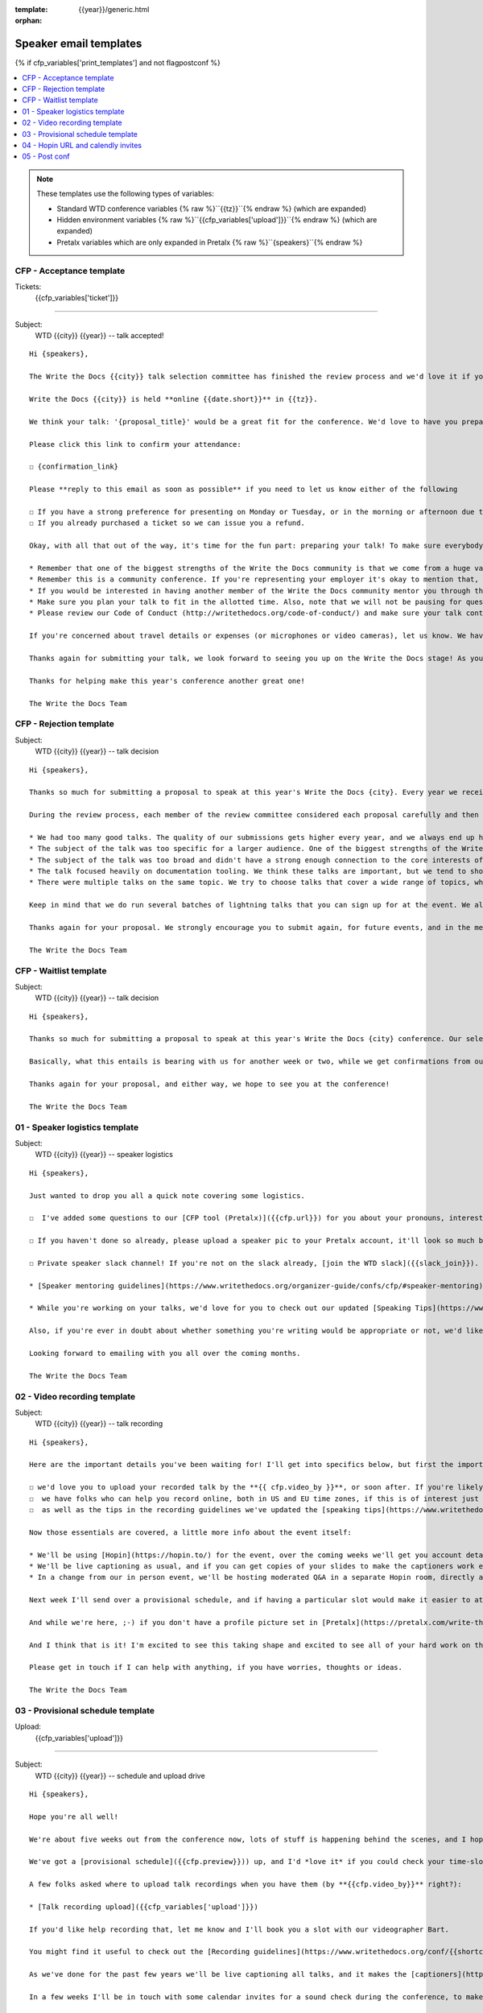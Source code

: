 :template: {{year}}/generic.html
:orphan:

Speaker email templates
=======================

.. Make this whole file conditional

{% if cfp_variables['print_templates'] and not flagpostconf %}

.. contents::
   :local:
   :depth: 1
   :backlinks: none

.. note:: These templates use the following types of variables:

      * Standard WTD conference variables {% raw %}``{{tz}}``{% endraw %} (which are expanded)
      * Hidden environment variables {% raw %}``{{cfp_variables['upload']}}``{% endraw %} (which are expanded)
      * Pretalx variables which are only expanded in Pretalx {% raw %}``{speakers}``{% endraw %}


CFP - Acceptance template
~~~~~~~~~~~~~~~~~~~~~~~~~

Tickets:
   {{cfp_variables['ticket']}}

--------------------------------------

Subject:
   WTD {{city}} {{year}} -- talk accepted!

::

   Hi {speakers},

   The Write the Docs {{city}} talk selection committee has finished the review process and we'd love it if you could join us as a speaker!

   Write the Docs {{city}} is held **online {{date.short}}** in {{tz}}.

   We think your talk: '{proposal_title}' would be a great fit for the conference. We'd love to have you prepare it for a **30-minute** time slot.

   Please click this link to confirm your attendance:

   ☐ {confirmation_link}

   Please **reply to this email as soon as possible** if you need to let us know either of the following

   ☐ If you have a strong preference for presenting on Monday or Tuesday, or in the morning or afternoon due to timezones or other restrictions.
   ☐ If you already purchased a ticket so we can issue you a refund.

   Okay, with all that out of the way, it's time for the fun part: preparing your talk! To make sure everybody's on the same page, here are a few important things to keep in mind:

   * Remember that one of the biggest strengths of the Write the Docs community is that we come from a huge variety of professional and personal backgrounds. When you're writing your talk (just like when you're writing documentation), think about the diverse needs and interests of your audience, avoid (or define) any jargon-y language, and make sure you clearly express what people are going to learn from your talk.
   * Remember this is a community conference. If you're representing your employer it's okay to mention that, but please don't treat your talk as a marketing opportunity.
   * If you would be interested in having another member of the Write the Docs community mentor you through the talk preparation process, please tell us! We'll do our best to connect you with someone to bounce ideas off, to review drafts, and to help you refine your talk before the conference.
   * Make sure you plan your talk to fit in the allotted time. Also, note that we will not be pausing for questions after your presentation. Instead, we encourage attendees to chat with our speakers during the breaks, or in our unconference space.
   * Please review our Code of Conduct (http://writethedocs.org/code-of-conduct/) and make sure your talk content adheres to it. As a rule of thumb, if you're on the fence about whether something in your talk could be considered inappropriate or offensive, leave it out. If you have a question about the code, feel free to email us and ask!

   If you're concerned about travel details or expenses (or microphones or video cameras), let us know. We have a budget for speaker expenses, but it can't cover all our speakers. As we confirm your details, we'll publish your abstract, headshot, and information on the conference site. We'll also be emailing attendees so they can share in our excitement about the talks we'll be presenting this year!

   Thanks again for submitting your talk, we look forward to seeing you up on the Write the Docs stage! As you share the good news, remember to tag your posts with #writethedocs. And in the meantime, feel free to email us with any questions, concerns, or ideas.

   Thanks for helping make this year's conference another great one!

   The Write the Docs Team

CFP - Rejection template
~~~~~~~~~~~~~~~~~~~~~~~~

Subject:
   WTD {{city}} {{year}} -- talk decision

::

   Hi {speakers},

   Thanks so much for submitting a proposal to speak at this year's Write the Docs {city}. Every year we receive a growing number of proposals, and we're always blown away by the amazing breadth of knowledge that our community brings to the table.  Unfortunately, presentation spots are limited and the talk selection committee wasn't able to include your talk in our program this year.

   During the review process, each member of the review committee considered each proposal carefully and then compared notes to make their final selections. We thought it might be useful to share a couple of the common themes for why talks may not have been included for this year's event:

   * We had too many good talks. The quality of our submissions gets higher every year, and we always end up having to pass up on some talks that we're really excited by.
   * The subject of the talk was too specific for a larger audience. One of the biggest strengths of the Write the Docs community is that we come from a huge variety of professional and personal backgrounds. The committee looks specifically for talks that appeal to a good mix of our attendees.
   * The subject of the talk was too broad and didn't have a strong enough connection to the core interests of the community.
   * The talk focused heavily on documentation tooling. We think these talks are important, but we tend to showcase higher-level concepts that progress the way we think in the documentation world.
   * There were multiple talks on the same topic. We try to choose talks that cover a wide range of topics, which means making some hard choices between multiple great talks on similar topics.

   Keep in mind that we do run several batches of lightning talks that you can sign up for at the event. We also have an unconference space which is a great chance for more informal discussions. We'd love to have you, your ideas, and your passion at the conference--on stage or not, they're what make this event great!

   Thanks again for your proposal. We strongly encourage you to submit again, for future events, and in the meantime we hope to see you in {city} or online!

   The Write the Docs Team


CFP - Waitlist template
~~~~~~~~~~~~~~~~~~~~~~~

Subject:
   WTD {{city}} {{year}} -- talk decision

::

   Hi {speakers},

   Thanks so much for submitting a proposal to speak at this year's Write the Docs {city} conference. Our selection committee has just wrapped up our review, and we had such a hard time choosing from so many awesome proposals. We'd like to ask if you'd be willing to be on the short list of alternate talks that we'd really like to see, but ran out of room for on the schedule.

   Basically, what this entails is bearing with us for another week or two, while we get confirmations from our other speakers. If we have a speaker turn us down, their slot is yours! We'll let you know, one way or the other, in the next couple of weeks, so you won't have be in suspense for too long. Please reply as soon as you can and let us know if you'd be willing to stick it out.

   Thanks again for your proposal, and either way, we hope to see you at the conference!

   The Write the Docs Team


01 - Speaker logistics template
~~~~~~~~~~~~~~~~~~~~~~~~~~~~~~~

Subject:
   WTD {{city}} {{year}} -- speaker logistics

::

   Hi {speakers},

   Just wanted to drop you all a quick note covering some logistics.

   ☐  I've added some questions to our [CFP tool (Pretalx)]({{cfp.url}}) for you about your pronouns, interesting facts and name pronunciation. Please log in at {{cfp.url}} and answer those (although we'll only need them closer to the event).

   ☐ If you haven't done so already, please upload a speaker pic to your Pretalx account, it'll look so much better than the anonymous outline.

   ☐ Private speaker slack channel! If you're not on the slack already, [join the WTD slack]({{slack_join}}). Once you're signed up, or if you're already on there, ping me @plaindocs so I can add you to the private speaker channel. It contains all of our past speakers, who will be happy to offer advice or answer questions.

   * [Speaker mentoring guidelines](https://www.writethedocs.org/organizer-guide/confs/cfp/#speaker-mentoring) -- let us know if you'd like to talk over your proposal or slide deck with a speaker from a previous year.

   * While you're working on your talks, we'd love for you to check out our updated [Speaking Tips](https://www.writethedocs.org/conf/{{shortcode}}/{{year}}/speaking-tips/) page! It's got all sorts of details on talk format, tech specs, content guidelines, etc.

   Also, if you're ever in doubt about whether something you're writing would be appropriate or not, we'd like to refer you to our conference Code of Conduct, which asks that you refrain from any sexually suggestive or harassing language of any kind. Check it out in full, drop me a line if you have questions: http://www.writethedocs.org/code-of-conduct/

   Looking forward to emailing with you all over the coming months.

   The Write the Docs Team

02 - Video recording template
~~~~~~~~~~~~~~~~~~~~~~~~~~~~~

Subject:
   WTD {{city}} {{year}} -- talk recording

::

   Hi {speakers},

   Here are the important details you've been waiting for! I'll get into specifics below, but first the important ones:

   ☐ we'd love you to upload your recorded talk by the **{{ cfp.video_by }}**, or soon after. If you're likely to need more time, please let me know in advance.
   ☐  we have folks who can help you record online, both in US and EU time zones, if this is of interest just let me know and I'll get a slot booked. [Recording guidelines](https://www.writethedocs.org/conf/{{shortcode}}/{{year}}/talk-recording-guidelines/).
   ☐  as well as the tips in the recording guidelines we've updated the [speaking tips](https://www.writethedocs.org/conf/{{shortcode}}/{{year}}/speaking-tips/) for virtual conferences.

   Now those essentials are covered, a little more info about the event itself:

   * We'll be using [Hopin](https://hopin.to/) for the event, over the coming weeks we'll get you account details so you can update head-shots and taglines on there.
   * We'll be live captioning as usual, and if you can get copies of your slides to make the captioners work easier that would be delightful. We need those a week or so before the event, so no rush.
   * In a change from our in person event, we'll be hosting moderated Q&A in a separate Hopin room, directly after each talk.

   Next week I'll send over a provisional schedule, and if having a particular slot would make it easier to attend the Q&A, let me know and I'll see what I can do.

   And while we're here, ;-) if you don't have a profile picture set in [Pretalx](https://pretalx.com/write-the-docs-{{shortcode}}-{{year}}/login/), now would be a great time to add one.

   And I think that is it! I'm excited to see this taking shape and excited to see all of your hard work on the virtual stage!

   Please get in touch if I can help with anything, if you have worries, thoughts or ideas.

   The Write the Docs Team

03 - Provisional schedule template
~~~~~~~~~~~~~~~~~~~~~~~~~~~~~~~~~~

Upload:
   {{cfp_variables['upload']}}

----

Subject:
   WTD {{city}} {{year}} -- schedule and upload drive

::

   Hi {speakers},

   Hope you're all well!

   We're about five weeks out from the conference now, lots of stuff is happening behind the scenes, and I hope you're feeling good about recording.

   We've got a [provisional schedule]({{cfp.preview}})) up, and I'd *love it* if you could check your time-slot and make sure you can do a live Q&A immediately after your talk is streamed. Note that the talk slots include the Q&A time. We'll make that public in approximately one week.

   A few folks asked where to upload talk recordings when you have them (by **{{cfp.video_by}}** right?):

   * [Talk recording upload]({{cfp_variables['upload']}})

   If you'd like help recording that, let me know and I'll book you a slot with our videographer Bart.

   You might find it useful to check out the [Recording guidelines](https://www.writethedocs.org/conf/{{shortcode}}/{{year}}/talk-recording-guidelines/) and [speaking tips](https://www.writethedocs.org/conf/{{shortcode}}/{{year}}/speaking-tips/) for virtual conferences.

   As we've done for the past few years we'll be live captioning all talks, and it makes the [captioners](https://www.youtube.com/watch?v=xFnM6vmvWaI) lives *much* easier if you can send in a copy of your slides, or even a word list of unusual words that you might use. Please upload those to the [Talk recording drive]({{cfp_variables['upload']}}) by **{{cfp.slides_by}}**.

   In a few weeks I'll be in touch with some calendar invites for a sound check during the conference, to make sure you're all sorted with Hopin logins, audio and video, and to answer any questions you might have.

   And I think that is it! I'm excited to see this taking shape and excited to see all of your hard work on the virtual stage!

   Please get in touch if I can help with anything, if you have worries, thoughts or ideas.

   The Write the Docs Team

04 - Hopin URL and calendly invites
~~~~~~~~~~~~~~~~~~~~~~~~~~~~~~~~~~~

Tickets:
   {{cfp_variables['ticket']}}
Calendly:
   {{cfp_variables['calendly']}}

----

Subject:
   WTD {{city}} {{year}} -- hopin and calendly invites

::

   Hi {speakers},

   The conference is almost upon us! First off, thank you all so much for all of the hard work you've put into getting the recordings done and uploaded.

   Especially now the recordings are in, all of the hard work is behind you, and you can settle in and enjoy the conference. :-)

   ☐ Please [register your free Hopin speaker ticket]({{cfp_variables['ticket']}}) so we we can connect the account to your talk:

      The entire conference is held in Hopin, from writing day on Sunday, all talks, unconference sessions, chat, etc. Only the Monday evening social will be held in Spatial.chat.

   ☐ Schedule an [audio-visual check]({{cfp_variables['calendly']}}) with me or our AV tech at least **an hour before** your talk

      This helps me know you're around 😉 and lets us clear up any audio or visual issues before your Q&A. We recommend you do this even if you're confident about your setup. The audio-visual checks happen in a private Hopin room.

   Remember, all Q&A sessions **start at the end of your recording**, in the Speaker Q&A session (the Monday and Tuesday Q&A sessions have different URLs).

   Some speakers like to hang out in the event chat and answer questions during their talk, but that is entirely up to you. We'll be moderating questions regardless, and then the Q&A will be a live video call with the MC.

   If you have any questions at all about the event, you definitely know how to reach me by now.

   The Write the Docs Team

05 - Post conf
~~~~~~~~~~~~~~

Feedback:
   {{cfp_variables['feedback_form']}}
Gift:
   {{cfp_variables['speaker_gift_form']}}

----

Subject:
   WTD {{city}} {{year}} -- feedback, hoodies and THANKS

::

   Hi {speakers},

   It is a wrap! Thank you one last time for your hard work, insight and creativity.

   We'll be publishing the videos at some point this week or next, keep an eye on Twitter, Slack or the mailing list for those.

   We'd love to know how you found the whole process, from A to Z so we can improve next time. To that end we've got an anonymous (keep in mind that there aren't so many speaks) feedback form for you here:

   ☐ [Speaker feedback form]({{cfp_variables['feedback_form']}})

   Finally, as is tradition at our in person events, we'd love to send you a free WTD speaker hoodie and sketchnote print of your talk, please fill in the form before {{cfp.gifts_by}}.

   ☐ [Speaker gift form]({{cfp_variables['speaker_gift_form']}})

   The Write the Docs Team

{% elif flagpostconf %}

The conference is over.

{% else %}

Populate the CFP environment variables to see the email templates.::

   export WTD_CFP_UPLOAD='TODO'
   export WTD_CFP_SPEAKER_TICKET='TODO'
   export WTD_CFP_CALENDLY='TODO'
   export WTD_CFP_FEEDBACK_FORM='TODO'
   export WTD_CFP_SPEAKER_GIFT_FORM='TODO'

.. note:: Do this *inside* your `venv` if you're using one. For example in `venv/bin/postactivate`

{% endif%}